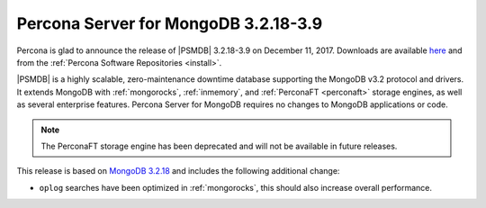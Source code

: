 .. _3.2.18-3.9:

=====================================
Percona Server for MongoDB 3.2.18-3.9
=====================================

Percona is glad to announce the release of
|PSMDB| 3.2.18-3.9 on December 11, 2017.
Downloads are available
`here <https://www.percona.com/downloads/percona-server-mongodb-3.2>`_
and from the :ref:`Percona Software Repositories <install>`.

|PSMDB| is a highly scalable,
zero-maintenance downtime database
supporting the MongoDB v3.2 protocol and drivers.
It extends MongoDB with :ref:`mongorocks`,
:ref:`inmemory`, and :ref:`PerconaFT <perconaft>` storage engines,
as well as several enterprise features.
Percona Server for MongoDB requires no changes to MongoDB applications or code.

.. note:: The PerconaFT storage engine has been deprecated
   and will not be available in future releases.

This release is based on `MongoDB 3.2.18
<https://docs.mongodb.com/manual/release-notes/3.2/#nov-29-2017>`_
and includes the following additional change:

* ``oplog`` searches have been optimized in :ref:`mongorocks`, this should
  also increase overall performance. 
